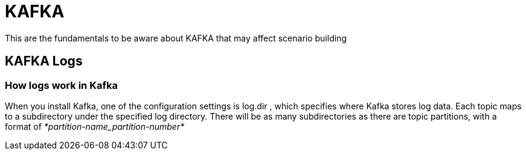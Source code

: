 = KAFKA

This are the fundamentals to be aware about KAFKA that may affect scenario building

== KAFKA Logs

=== How logs work in Kafka

When you install Kafka, one of the configuration settings is log.dir , which specifies where Kafka stores log data. Each topic maps to a subdirectory under the specified log directory. There will be as many subdirectories as there are topic partitions, with a format of _*partition-name_partition-number*_
